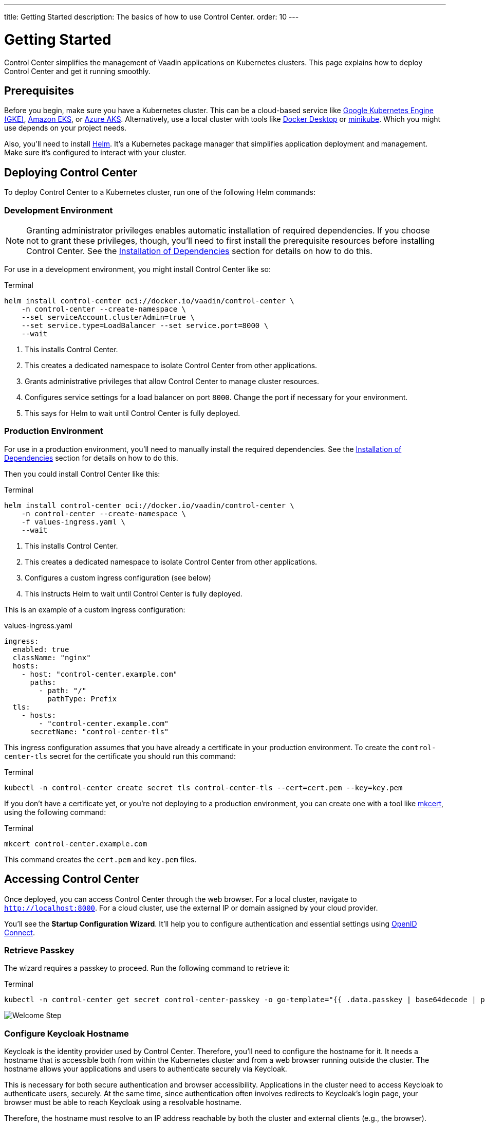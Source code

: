 ---
title: Getting Started
description: The basics of how to use Control Center.
order: 10
---


= Getting Started

Control Center simplifies the management of Vaadin applications on Kubernetes clusters. This page explains how to deploy Control Center and get it running smoothly.


== Prerequisites

Before you begin, make sure you have a Kubernetes cluster. This can be a cloud-based service like https://cloud.google.com/kubernetes-engine[Google Kubernetes Engine (GKE)], https://aws.amazon.com/eks[Amazon EKS], or https://azure.microsoft.com/en-us/products/kubernetes-service[Azure AKS]. Alternatively, use a local cluster with tools like https://www.docker.com/products/docker-desktop[Docker Desktop] or https://minikube.sigs.k8s.io/[minikube]. Which you might use depends on your project needs.

Also, you'll need to install https://helm.sh/[Helm]. It's a Kubernetes package manager that simplifies application deployment and management. Make sure it's configured to interact with your cluster.


== Deploying Control Center

To deploy Control Center to a Kubernetes cluster, run one of the following Helm commands:

++++
<style>
.linenums code[class*='language-'] > span {
  counter-increment: line-number;
}
.linenums code[class*='language-'] > span::before {
  content: counter(line-number);
  color: var(--docs-code-comment-color);
  font-size: var(--docs-font-size-xs);
  display: inline-block;
  min-width: 1em;
  padding-inline-end: 0.5em;
  margin-inline-end: 1em;
  text-align: end;
  border-right: 1px solid var(--docs-code-comment-color);
}
</style>
++++


=== Development Environment

[NOTE]
Granting administrator privileges enables automatic installation of required dependencies. If you choose not to grant these privileges, though, you'll need to first install the prerequisite resources before installing Control Center. See the <<dependency-installation.adoc#,Installation of Dependencies>> section for details on how to do this.

For use in a development environment, you might install Control Center like so:

.Terminal
[.linenums,source,bash]
----
helm install control-center oci://docker.io/vaadin/control-center \
    -n control-center --create-namespace \
    --set serviceAccount.clusterAdmin=true \
    --set service.type=LoadBalancer --set service.port=8000 \
    --wait
----

<1> This installs Control Center.
<2> This creates a dedicated namespace to isolate Control Center from other applications.
<3> Grants administrative privileges that allow Control Center to manage cluster resources.
<4> Configures service settings for a load balancer on port `8000`. Change the port if necessary for your environment.
<5> This says for Helm to wait until Control Center is fully deployed.


=== Production Environment

For use in a production environment, you'll need to manually install the required dependencies. See the <<dependency-installation.adoc#,Installation of Dependencies>> section for details on how to do this.

Then you could install Control Center like this:

.Terminal
[.linenums,source,bash]
----
helm install control-center oci://docker.io/vaadin/control-center \
    -n control-center --create-namespace \
    -f values-ingress.yaml \
    --wait
----

<1> This installs Control Center.
<2> This creates a dedicated namespace to isolate Control Center from other applications.
<3> Configures a custom ingress configuration (see below)
<4> This instructs Helm to wait until Control Center is fully deployed.

This is an example of a custom ingress configuration:

[.example]
--
.values-ingress.yaml
[source,yaml,subs="+quotes,verbatim"]
----
ingress:
  enabled: true
  className: "nginx"
  hosts:
    - host: "control-center.example.com"
      paths:
        - path: "/"
          pathType: Prefix
  tls:
    - hosts:
        - "control-center.example.com"
      secretName: "control-center-tls"
----
--

This ingress configuration assumes that you have already a certificate in your production environment. To create the `control-center-tls` secret for the certificate you should run this command:

.Terminal
[source,bash]
----
kubectl -n control-center create secret tls control-center-tls --cert=cert.pem --key=key.pem
----

If you don't have a certificate yet, or you're not deploying to a production environment, you can create one with a tool like https://mkcert.org/[mkcert], using the following command:

.Terminal
[source,bash]
----
mkcert control-center.example.com
----

This command creates the [filename]`cert.pem` and [filename]`key.pem` files.


== Accessing Control Center

Once deployed, you can access Control Center through the web browser. For a local cluster, navigate to `http://localhost:8000`. For a cloud cluster, use the external IP or domain assigned by your cloud provider.

You'll see the *Startup Configuration Wizard*. It'll help you to configure authentication and essential settings using https://openid.net/connect/[OpenID Connect].


=== Retrieve Passkey

The wizard requires a passkey to proceed. Run the following command to retrieve it:

.Terminal
[source,bash]
----
kubectl -n control-center get secret control-center-passkey -o go-template="{{ .data.passkey | base64decode | println }}"
----

[.device]
image::images/welcome-step.png[Welcome Step]


=== Configure Keycloak Hostname

Keycloak is the identity provider used by Control Center. Therefore, you'll need to configure the hostname for it. It needs a hostname that is accessible both from within the Kubernetes cluster and from a web browser running outside the cluster. The hostname allows your applications and users to authenticate securely via Keycloak.

This is necessary for both secure authentication and browser accessibility. Applications in the cluster need to access Keycloak to authenticate users, securely. At the same time, since authentication often involves redirects to Keycloak's login page, your browser must be able to reach Keycloak using a resolvable hostname.

Therefore, the hostname must resolve to an IP address reachable by both the cluster and external clients (e.g., the browser). Proper DNS configuration ensures secure and reliable communication.


==== Cloud Environments

In cloud deployments, first create a DNS Record. Point it to your cluster's public IP address provided by your cloud provider. For example, if your domain is `mydomain.com`, you might create `keycloak.mydomain.com` pointing to the cluster's external IP.

You should find the external IP address in your cloud provider's dashboard. Make sure that your network security settings allow traffic to this IP on the necessary ports.


==== Local Development & Testing

For local clusters, modify the [filename]`hosts` file. Add an entry to your operating system's [filename]`hosts` file to map the hostname to your local machine's IP address. The specific file to change and its location, though, depends on your operating system (see below).


===== Linux & macOS

When using a Unix based system like Linux or macOS, you'll need to open the [filename]`hosts` file in the `/etc` directory, with administrative privileges like so:

.Terminal
[source,bash]
----
sudo nano /etc/hosts
----

There you'll have to add the following line at the end of the file:

[source]
----
127.0.0.1   keycloak.local
----


====  Windows

If you're using a Windows system, you'll instead need to start Notepad as an administrator. With it, open the [filename]`hosts` file, which is usually located at `C:\Windows\System32\drivers\etc\hosts`. Be careful when modifying system files while logged in as administrator, to avoid problems.

Add the following line to the end of that file:

[source]
----
127.0.0.1   keycloak.local
----

By adding this entry, `keycloak.local` resolves to `127.0.0.1`, allowing your browser and applications to access Keycloak running on your local machine.

Use the same hostname -- `keycloak.local` in this example -- throughout your development environment to prevent configuration mismatches.

[.device]
image::images/hostname-step.png[Configure Hostnames]


=== Create Administrator Account

Next you'll need to create an administrator account with full access to Control Center's features. Provide a name, email address, and password for the account.

[.device]
image::images/user-step.png[Configure Administrator Account]


=== Finalize Installation

Complete the setup by installing all necessary resources. This step configures Keycloak and ensures all dependencies are configured properly.

[.device]
image::images/install-step.png[Finalizing Setup]


=== Log into Control Center

After the installation has been completed, click the [guibutton]*Go to Dashboard* button. You'll be redirected to the Control Center login page.

[.device]
image::images/login-view.png[Login to Control Center]

Once there, enter the credentials for the administrator account you created. Then click [guibutton]*Sign In* to access Control Center. If you encounter any login problems, check that cookies and JavaScript are enabled in your browser.


=== Accessing Dashboard

Upon successful authentication, you'll be taken to the Control Center dashboard.

[.device]
image::images/dashboard-view.png[Control Center Dashboard]

At this point, the dashboard should notify you that no applications are available. This is because none are deployed yet.

To start deploying your Vaadin applications and take full advantage of Control Center's features, proceed to the <<../application-deployment#,Application Deployment>> documentation page.
